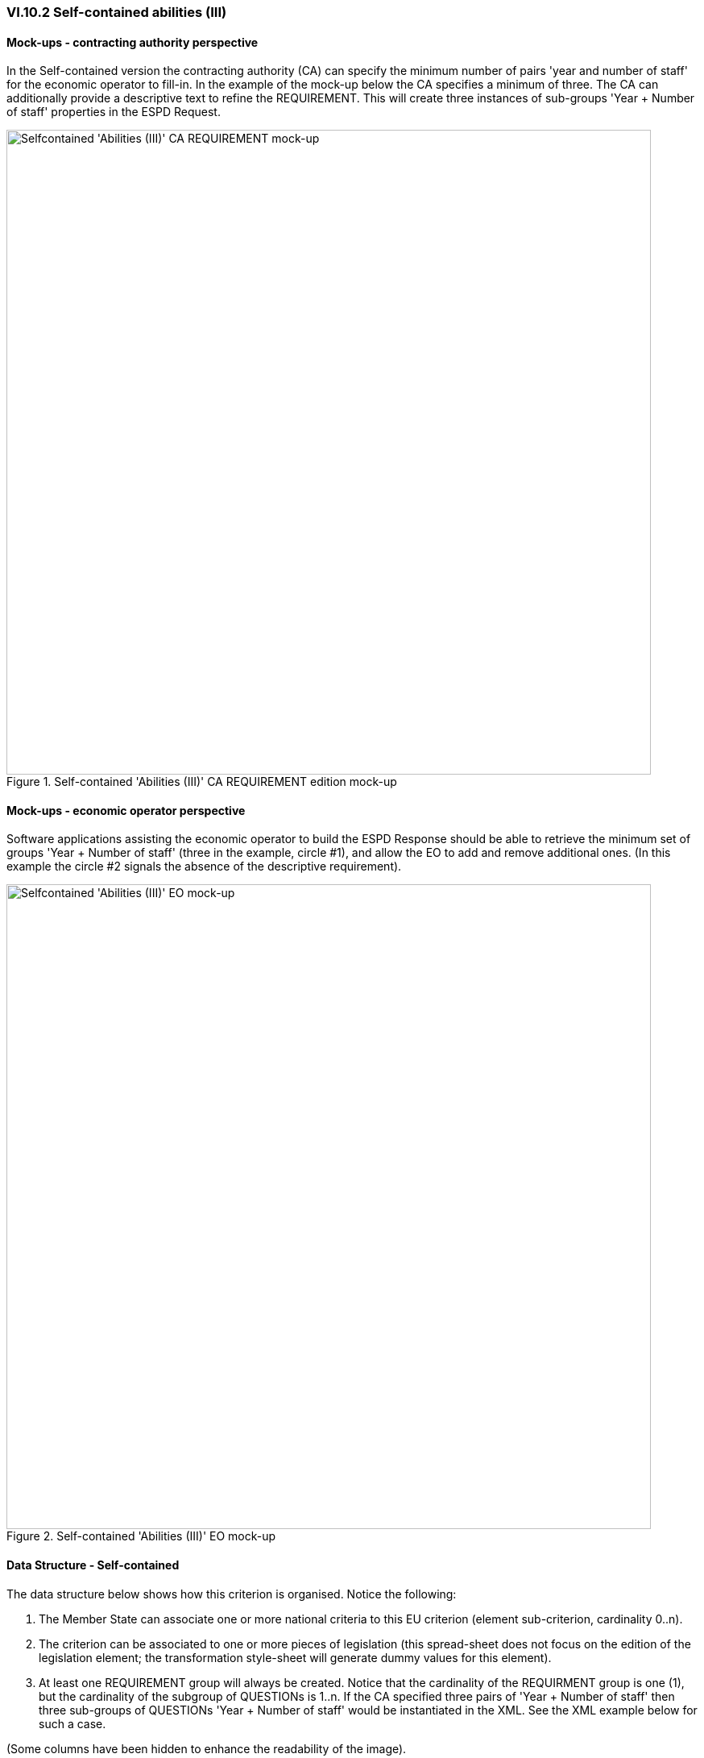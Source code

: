 
=== VI.10.2 Self-contained abilities (III)

==== Mock-ups - contracting authority perspective

In the Self-contained version the contracting authority (CA) can specify the minimum number of pairs 'year and number of staff' for the economic operator to fill-in. In the example of the mock-up below the CA specifies a minimum of three. The CA can additionally provide a descriptive text to refine the REQUIREMENT. This will create three instances of sub-groups 'Year + Number of staff' properties in the ESPD Request.
 
.Self-contained 'Abilities (III)' CA REQUIREMENT edition mock-up 
image::Selfcontained_Abilities_3_CA_REQUIREMENT_mockup.png[Selfcontained 'Abilities (III)' CA REQUIREMENT mock-up, alt="Selfcontained 'Abilities (III)' CA REQUIREMENT mock-up", width="800" align="center"]


==== Mock-ups - economic operator perspective

Software applications assisting the economic operator to build the ESPD Response should be able to retrieve the minimum set of groups 'Year + Number of staff' (three in the example, circle #1), and allow the EO to add and remove additional ones. (In this example the circle #2 signals the absence of the descriptive requirement).


.Self-contained 'Abilities (III)' EO mock-up 
image::Selfcontained_Abilities_3_EO_mockup.png[Selfcontained_Abilities_3EO, alt="Selfcontained 'Abilities (III)' EO mock-up", width="800" align="center"]

==== Data Structure - Self-contained

The data structure below shows how this criterion is organised. Notice the following: 

. The Member State can associate one or more national criteria to this EU criterion (element sub-criterion, cardinality 0..n). 

. The criterion can be associated to one or more pieces of legislation (this spread-sheet does not focus on the edition of the legislation element; the transformation style-sheet will generate dummy values for this element).

. At least one REQUIREMENT group will always be created. Notice that the cardinality of the REQUIRMENT group is one (1), but the cardinality of the subgroup of QUESTIONs is 1..n. If the CA specified three pairs of 'Year + Number of staff' then three sub-groups of QUESTIONs 'Year + Number of staff' would be instantiated in the XML. See the XML example below for such a case.

(Some columns have been hidden to enhance the readability of the image).

.Self-contained 'Abilities (III)' criterion data structure 
image::Self-contained_Abilities_3_Data_Structure.png[Self-contained 'Abilities (III)' criterion data structure, alt="Self-contained 'Abilities (III)' criterion data structure",align="center"]

The figure below shows how the XML instance, with the nodes collapsed, will look like for the case where the CA specifies three years as the minimum requirement:

.Self-contained 'Abilities (III)' criterion data structure (collapsed XML view)
image::Self-contained_Abilities_3_CollapsedXML.png[Self-contained 'Abilities (III)' collapsed XML, alt="Self-contained 'Abilities (III)' collapsed XML",align="center"]

If you take the data structure spread-sheet and manipulate it as in the figure below you could use the transformation link:./dist/xslt/SELFCONTAINED-ESPDRequest-Annotated-V02.00.00.xslt[style-sheet] to obtain the XML snippet shown above with the three sub-groups of pairs 'Year + Number of staff' fields:  

.Self-contained 'Abilities (III)' criterion data structure (manual iteration)
image::Selfcontained_Abilities_3_Data_Structure.png[Self-contained 'Abilities (III)' collapsed XML, alt="Self-contained 'Abilities (III)' collapsed XML",align="center"]

==== XML Example - Self-contained

.Self-contained 'Number of managerial staff' (Abilities III) criterion
[source,xml]
----
<!-- header elements removed for brevity -->

<!-- Criterion:Number of managerial staff -->
<cac:TenderingCriterion>
	<cbc:ID schemeID="CriteriaTaxonomy" schemeAgencyID="EU-COM-GROW" schemeVersionID="02.00.00">6346959b-e097-4ea1-89cd-d1b4c131ea4d</cbc:ID>
	<cbc:CriterionTypeCode listID="CriteriaTypeCode" listAgencyID="EU-COM-GROW" listVersionID="02.00.00">CRITERION.SELECTION.TECHNICAL_PROFESSIONAL_ABILITY.MANAGEMENT.MANAGERIAL_STAFF</cbc:CriterionTypeCode>
	<cbc:Name>Number of managerial staff</cbc:Name>
	<cbc:Description>The economic operator’s number of managerial staff for the last three years were as follows:</cbc:Description>
	<cac:SubTenderingCriterion>
		<cbc:ID schemeID="CriteriaTaxonomy" schemeAgencyID="EU-COM-GROW" schemeVersionID="02.00.00">e6b21867-95b5-4549-8180-f4673219b179</cbc:ID>
		<cbc:Name>[Name of the National Criterion]</cbc:Name>
		<cbc:Description>[Description of the National Criterion ]</cbc:Description>
		<cac:TenderingCriterionPropertyGroup>
			<cbc:ID schemeID="CriteriaTaxonomy" schemeAgencyID="EU-COM-GROW" schemeVersionID="02.00.00">8c39b505-8abe-44fa-a3e0-f2d78b9d8224</cbc:ID>
			<cbc:PropertyGroupTypeCode listID="CriterionElementType" listAgencyID="EU-COM-GROW" listVersionID="02.00.00">ON*</cbc:PropertyGroupTypeCode>
			<cac:TenderingCriterionProperty>
				<cbc:ID schemeID="CriteriaTaxonomy" schemeAgencyID="EU-COM-GROW" schemeVersionID="02.00.00">a47ec72a-90bb-43b1-8901-f5baeced3836</cbc:ID>
				<cbc:Description>[Additional information; e.g. no evidences online]</cbc:Description>
				<cbc:TypeCode listID="CriterionElementType" listAgencyID="EU-COM-GROW" listVersionID="02.00.00">CAPTION</cbc:TypeCode>
				<cbc:ValueDataTypeCode listID="ResponseDataType" listAgencyID="EU-COM-GROW" listVersionID="02.00.00">NONE</cbc:ValueDataTypeCode>
			</cac:TenderingCriterionProperty>
			<cac:TenderingCriterionProperty>
				<cbc:ID schemeID="CriteriaTaxonomy" schemeAgencyID="EU-COM-GROW" schemeVersionID="02.00.00">3a1b6259-482c-4944-a522-77730965d84e</cbc:ID>
				<cbc:Description>Your Answer</cbc:Description>
				<cbc:TypeCode listID="CriterionElementType" listAgencyID="EU-COM-GROW" listVersionID="02.00.00">QUESTION</cbc:TypeCode>
				<cbc:ValueDataTypeCode listID="ResponseDataType" listAgencyID="EU-COM-GROW" listVersionID="02.00.00">INDICATOR</cbc:ValueDataTypeCode>
			</cac:TenderingCriterionProperty>
		</cac:TenderingCriterionPropertyGroup>
	</cac:SubTenderingCriterion>
	<cac:Legislation>
		<cbc:ID schemeID="CriteriaTaxonomy" schemeAgencyID="EU-COM-GROW" schemeVersionID="02.00.00">d8181b73-01f6-4fa4-a729-fd9aa7c97457</cbc:ID>
		<cbc:Title>[Legislation title]</cbc:Title>
		<cbc:Description>[Legislation description]</cbc:Description>
		<cbc:JurisdictionLevel>EU</cbc:JurisdictionLevel>
		<cbc:Article>[Article, e.g. Article 2.I.a]</cbc:Article>
		<cbc:URI>http://eur-lex.europa.eu/</cbc:URI>
		<cac:Language>
			<cbc:LocaleCode listID="LanguageCodeEU" listAgencyName="EU-COM-GROW" listVersionID="02.00.00">EN</cbc:LocaleCode>
		</cac:Language>
	</cac:Legislation>
	<cac:TenderingCriterionPropertyGroup>
		<cbc:ID schemeID="CriteriaTaxonomy" schemeAgencyID="EU-COM-GROW" schemeVersionID="02.00.00">10822ddd-9ba6-42d5-9339-de0845aeafc9</cbc:ID>
		<cbc:PropertyGroupTypeCode listID="CriterionElementType" listAgencyID="EU-COM-GROW" listVersionID="02.00.00">ON*</cbc:PropertyGroupTypeCode>
		<!-- Requirement 1: Minimum number of years: three years -->
		<cac:TenderingCriterionProperty>
			<cbc:ID schemeID="CriteriaTaxonomy" schemeAgencyID="EU-COM-GROW" schemeVersionID="02.00.00">50ecde5c-acaa-4b27-b7ca-8f2d745c0ea4</cbc:ID>
			<cbc:Description>Minum number of years</cbc:Description>
			<cbc:TypeCode listID="CriterionElementType" listAgencyID="EU-COM-GROW" listVersionID="02.00.00">REQUIREMENT</cbc:TypeCode>
			<cbc:ValueDataTypeCode listID="ResponseDataType" listAgencyID="EU-COM-GROW" listVersionID="02.00.00">QUANTITY_INTEGER</cbc:ValueDataTypeCode>
			<!-- No answer is expected here from the economic operator, as this is a REQUIREMENT issued by the contracting authority. Hence the element 'cbc:ValueDataTypeCode' contains the type of value of the requirement issued by the contracting authority -->
			<cbc:ExpectedValueNumeric>3</cbc:ExpectedValueNumeric>
		</cac:TenderingCriterionProperty>
		<!-- Requirement 2: Additional information -->
		<cac:TenderingCriterionProperty>
			<cbc:ID schemeID="CriteriaTaxonomy" schemeAgencyID="EU-COM-GROW" schemeVersionID="02.00.00">692102ac-c264-4da2-8157-80a2ef66b864</cbc:ID>
			<cbc:Description>Additional information</cbc:Description>
			<cbc:TypeCode listID="CriterionElementType" listAgencyID="EU-COM-GROW" listVersionID="02.00.00">REQUIREMENT</cbc:TypeCode>
			<cbc:ValueDataTypeCode listID="ResponseDataType" listAgencyID="EU-COM-GROW" listVersionID="02.00.00">DESCRIPTION</cbc:ValueDataTypeCode>
			<!-- No answer is expected here from the economic operator, as this is a REQUIREMENT issued by the contracting authority. Hence the element 'cbc:ValueDataTypeCode' contains the type of value of the requirement issued by the contracting authority -->
			<cbc:ExpectedDescription>[Additional information]</cbc:ExpectedDescription>
		</cac:TenderingCriterionProperty>
		<!-- Year 1 -->
		<cac:SubsidiaryTenderingCriterionPropertyGroup>
			<cbc:ID schemeID="CriteriaTaxonomy" schemeAgencyID="EU-COM-GROW" schemeVersionID="02.00.00">96defecc-7d32-4957-82e9-aad5f3c5b736</cbc:ID>
			<cbc:PropertyGroupTypeCode listID="CriterionElementType" listAgencyID="EU-COM-GROW" listVersionID="02.00.00">ON*</cbc:PropertyGroupTypeCode>
			<cac:TenderingCriterionProperty>
				<cbc:ID schemeID="CriteriaTaxonomy" schemeAgencyID="EU-COM-GROW" schemeVersionID="02.00.00">32b50926-f8a3-45a9-a1ae-b211705bd170</cbc:ID>
				<cbc:Description>Year</cbc:Description>
				<cbc:TypeCode listID="CriterionElementType" listAgencyID="EU-COM-GROW" listVersionID="02.00.00">QUESTION</cbc:TypeCode>
				<cbc:ValueDataTypeCode listID="ResponseDataType" listAgencyID="EU-COM-GROW" listVersionID="02.00.00">QUANTITY_YEAR</cbc:ValueDataTypeCode>
			</cac:TenderingCriterionProperty>
			<cac:TenderingCriterionProperty>
				<cbc:ID schemeID="CriteriaTaxonomy" schemeAgencyID="EU-COM-GROW" schemeVersionID="02.00.00">cddab4cd-fca1-4f08-ba77-f685e1cdfd37</cbc:ID>
				<cbc:Description>Number</cbc:Description>
				<cbc:TypeCode listID="CriterionElementType" listAgencyID="EU-COM-GROW" listVersionID="02.00.00">QUESTION</cbc:TypeCode>
				<cbc:ValueDataTypeCode listID="ResponseDataType" listAgencyID="EU-COM-GROW" listVersionID="02.00.00">QUANTITY_INTEGER</cbc:ValueDataTypeCode>
			</cac:TenderingCriterionProperty>
		</cac:SubsidiaryTenderingCriterionPropertyGroup>
		<!-- Year 2 -->
		<cac:SubsidiaryTenderingCriterionPropertyGroup>
			<cbc:ID schemeID="CriteriaTaxonomy" schemeAgencyID="EU-COM-GROW" schemeVersionID="02.00.00">96defecc-7d32-4957-82e9-aad5f3c5b736</cbc:ID>
			<cbc:PropertyGroupTypeCode listID="CriterionElementType" listAgencyID="EU-COM-GROW" listVersionID="02.00.00">ON*</cbc:PropertyGroupTypeCode>
			<cac:TenderingCriterionProperty>
				<cbc:ID schemeID="CriteriaTaxonomy" schemeAgencyID="EU-COM-GROW" schemeVersionID="02.00.00">363030b4-28c3-4a09-960f-2d8c3f38fcd2</cbc:ID>
				<cbc:Description>Year</cbc:Description>
				<cbc:TypeCode listID="CriterionElementType" listAgencyID="EU-COM-GROW" listVersionID="02.00.00">QUESTION</cbc:TypeCode>
				<cbc:ValueDataTypeCode listID="ResponseDataType" listAgencyID="EU-COM-GROW" listVersionID="02.00.00">QUANTITY_YEAR</cbc:ValueDataTypeCode>
			</cac:TenderingCriterionProperty>
			<cac:TenderingCriterionProperty>
				<cbc:ID schemeID="CriteriaTaxonomy" schemeAgencyID="EU-COM-GROW" schemeVersionID="02.00.00">d65d5128-dd79-476a-9b9c-15a54d341d93</cbc:ID>
				<cbc:Description>Number</cbc:Description>
				<cbc:TypeCode listID="CriterionElementType" listAgencyID="EU-COM-GROW" listVersionID="02.00.00">QUESTION</cbc:TypeCode>
				<cbc:ValueDataTypeCode listID="ResponseDataType" listAgencyID="EU-COM-GROW" listVersionID="02.00.00">QUANTITY_INTEGER</cbc:ValueDataTypeCode>
			</cac:TenderingCriterionProperty>
		</cac:SubsidiaryTenderingCriterionPropertyGroup>
		<!-- Year 3 -->
		<cac:SubsidiaryTenderingCriterionPropertyGroup>
			<cbc:ID schemeID="CriteriaTaxonomy" schemeAgencyID="EU-COM-GROW" schemeVersionID="02.00.00">2dd8c80f-19f8-4113-b2e1-8ed7d581dcd0</cbc:ID>
			<cbc:PropertyGroupTypeCode listID="CriterionElementType" listAgencyID="EU-COM-GROW" listVersionID="02.00.00">ON*</cbc:PropertyGroupTypeCode>
			<cac:TenderingCriterionProperty>
				<cbc:ID schemeID="CriteriaTaxonomy" schemeAgencyID="EU-COM-GROW" schemeVersionID="02.00.00">6e1eaed1-675c-4cf3-a8a6-8c82b5c7f123</cbc:ID>
				<cbc:Description>Year</cbc:Description>
				<cbc:TypeCode listID="CriterionElementType" listAgencyID="EU-COM-GROW" listVersionID="02.00.00">QUESTION</cbc:TypeCode>
				<cbc:ValueDataTypeCode listID="ResponseDataType" listAgencyID="EU-COM-GROW" listVersionID="02.00.00">QUANTITY_YEAR</cbc:ValueDataTypeCode>
			</cac:TenderingCriterionProperty>
			<cac:TenderingCriterionProperty>
				<cbc:ID schemeID="CriteriaTaxonomy" schemeAgencyID="EU-COM-GROW" schemeVersionID="02.00.00">445c6bc8-a699-4298-9648-fb0c3bb4fa8a</cbc:ID>
				<cbc:Description>Number</cbc:Description>
				<cbc:TypeCode listID="CriterionElementType" listAgencyID="EU-COM-GROW" listVersionID="02.00.00">QUESTION</cbc:TypeCode>
				<cbc:ValueDataTypeCode listID="ResponseDataType" listAgencyID="EU-COM-GROW" listVersionID="02.00.00">QUANTITY_INTEGER</cbc:ValueDataTypeCode>
			</cac:TenderingCriterionProperty>
		</cac:SubsidiaryTenderingCriterionPropertyGroup>
	</cac:TenderingCriterionPropertyGroup>
</cac:TenderingCriterion>

<!... rest of elements removed for brevity -->
----

